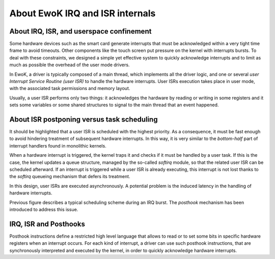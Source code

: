 .. _isr_internals:

About EwoK IRQ and ISR internals
================================

About IRQ, ISR, and userspace confinement
-----------------------------------------

Some hardware devices such as the smart card generate interrupts that must be
acknowledged within a very tight time frame to avoid timeouts.  Other
components like the touch screen put pressure on the kernel with interrupts
bursts.  To deal with these constraints, we designed a simple yet effective
system to quickly acknowledge interrupts and to limit as much as possible the
overhead of the user mode drivers.

In EwoK, a driver is typically  composed of a main thread, which implements all
the driver logic, and one or several *user Interrupt Service Routine (user
ISR)* to handle the hardware interrupts.  User ISRs execution takes place in
user mode, with the associated task permissions and memory layout.

Usually, a user ISR performs only two things: it acknowledges the hardware by
reading or writing in some registers and it sets some variables or some shared
structures to signal to the main thread that an event happened.

About ISR postponing versus task scheduling
-------------------------------------------

It should be highlighted that a user ISR is scheduled with the highest
priority. As a consequence, it must be fast enough to avoid hindering
treatment of subsequent hardware interrupts. In this way, it is very similar to
the *bottom-half* part of interrupt handlers found in monolithic kernels.

When a hardware interrupt is triggered, the kernel traps it and checks if it
must be handled by a user task. If this is the case, the kernel updates a queue
structure, managed by the so-called *softirq* module, so that the related user
ISR can be scheduled afterward. If an interrupt is triggered while a user ISR
is already executing, this interrupt is not lost thanks to the *softirq*
queueing mechanism that defers its treatment.

In this design, user ISRs are executed asynchronously.
A potential problem is the induced latency in the handling of hardware interrupts.

.. image:: img/ewok_irq_handling.png
   :alt: EwoK IRQ and ISR handling
   :width: 70%
   :align: center


Previous figure describes a typical scheduling scheme during an IRQ burst.
The *posthook* mechanism has been introduced to address this issue.

IRQ, ISR and Posthooks
----------------------

Posthook instructions define a restricted high level language that allows to
read or to set some bits in specific hardware registers when an interrupt
occurs. For each kind of interrupt, a driver can use such posthook
instructions, that are synchronously interpreted and executed by the kernel, in
order to quickly acknowledge hardware interrupts.
